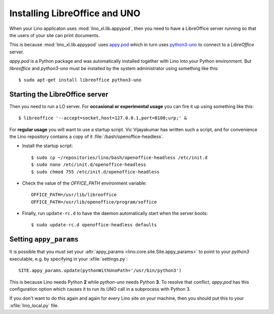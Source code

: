 .. _admin.oood:

==============================
Installing LibreOffice and UNO
==============================

When your Lino applicaton uses :mod:`lino_xl.lib.appypod`, then you
need to have a LibreOffice server running so that the users of your
site can print documents.

This is because :mod:`lino_xl.lib.appypod` uses `appy.pod
<http://appyframework.org/pod.html>`_ which in turn uses `python3-uno
<https://packages.debian.org/de/sid/python3-uno>`__ to connect to a
`LibreOffice` server.

`appy.pod` is a Python package and was automatically installed
together with Lino into your Python environment.  But `libreoffice`
and `python3-uno` must be installed by the system administrator using
something like this::

  $ sudo apt-get install libreoffice python3-uno

Starting the LibreOffice server
===============================

Then you need to run a LO server. For **occasional or experimental
usage** you can fire it up using something like this::

  $ libreoffice '--accept=socket,host=127.0.0.1,port=8100;urp;' &

For **regular usage** you will want to use a startup script.  Vic
Vijayakumar has written such a script, and for convenience the Lino
repository contains a copy of it :file:`/bash/openoffice-headless`.

- Install the startup script::

    $ sudo cp ~/repositories/lino/bash/openoffice-headless /etc/init.d
    $ sudo nano /etc/init.d/openoffice-headless
    $ sudo chmod 755 /etc/init.d/openoffice-headless
    
- Check the value of the `OFFICE_PATH` environment variable::
  
    OFFICE_PATH=/usr/lib/libreoffice
    OFFICE_PATH=/usr/lib/openoffice/program/soffice  
  
- Finally, run ``update-rc.d`` to have the daemon 
  automatically start when the server boots::

    $ sudo update-rc.d openoffice-headless defaults
    

Setting ``appy_params``
=======================

It is possible that you must set your :attr:`appy_params
<lino.core.site.Site.appy_params>` to point to your `python3`
executable, e.g. by specifying in your :xfile:`settings.py`::

  SITE.appy_params.update(pythonWithUnoPath='/usr/bin/python3')

This is because Lino needs Python **2** while `python-uno` needs
Python **3**.  To resolve that conflict, `appy.pod` has this
configuration option which causes it to run its UNO call in a
subprocess with Python 3.

If you don't want to do this again and again for every Lino site on
your machine, then you should put this to your :xfile:`lino_local.py`
file.

